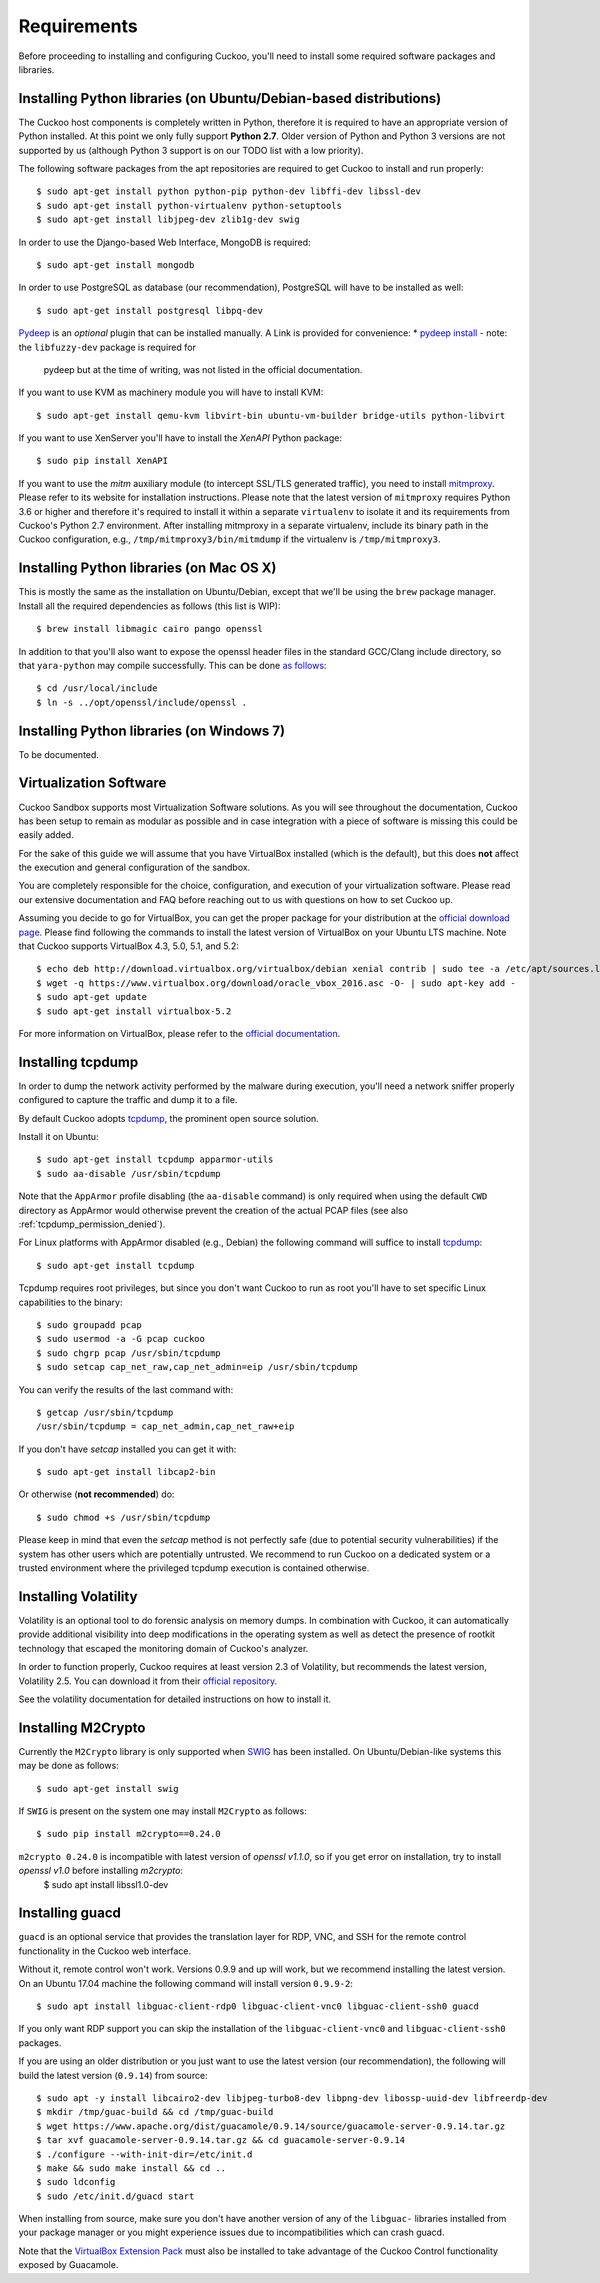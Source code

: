 ============
Requirements
============

Before proceeding to installing and configuring Cuckoo, you'll need to install
some required software packages and libraries.

Installing Python libraries (on Ubuntu/Debian-based distributions)
==================================================================

The Cuckoo host components is completely written in Python, therefore it is
required to have an appropriate version of Python installed. At this point we
only fully support **Python 2.7**. Older version of Python and Python 3
versions are not supported by us (although Python 3 support is on our TODO
list with a low priority).

The following software packages from the apt repositories are required to get
Cuckoo to install and run properly::

    $ sudo apt-get install python python-pip python-dev libffi-dev libssl-dev
    $ sudo apt-get install python-virtualenv python-setuptools
    $ sudo apt-get install libjpeg-dev zlib1g-dev swig

In order to use the Django-based Web Interface, MongoDB is required::

    $ sudo apt-get install mongodb

In order to use PostgreSQL as database (our recommendation), PostgreSQL will
have to be installed as well::

    $ sudo apt-get install postgresql libpq-dev

`Pydeep`_ is an *optional* plugin that can be installed manually. A Link is provided for convenience:
* `pydeep install`_ - note: the ``libfuzzy-dev`` package is required for
  pydeep but at the time of writing, was not listed in the official
  documentation.

If you want to use KVM as machinery module you will have to install KVM::

    $ sudo apt-get install qemu-kvm libvirt-bin ubuntu-vm-builder bridge-utils python-libvirt

If you want to use XenServer you'll have to install the *XenAPI* Python package::

    $ sudo pip install XenAPI

If you want to use the *mitm* auxiliary module (to intercept SSL/TLS generated
traffic), you need to install `mitmproxy`_. Please refer to its website for
installation instructions. Please note that the latest version of
``mitmproxy`` requires Python 3.6 or higher and therefore it's required to
install it within a separate ``virtualenv`` to isolate it and its requirements
from Cuckoo's Python 2.7 environment. After installing mitmproxy in a separate
virtualenv, include its binary path in the Cuckoo configuration, e.g.,
``/tmp/mitmproxy3/bin/mitmdump`` if the virtualenv is ``/tmp/mitmproxy3``.

.. _Yara: https://github.com/plusvic/yara
.. _Pydeep: https://github.com/kbandla/pydeep
.. _mitmproxy: https://mitmproxy.org/
.. _pydeep install: https://github.com/kbandla/pydeep/blob/master/INSTALL

Installing Python libraries (on Mac OS X)
=========================================

This is mostly the same as the installation on Ubuntu/Debian, except that
we'll be using the ``brew`` package manager. Install all the required
dependencies as follows (this list is WIP)::

    $ brew install libmagic cairo pango openssl

In addition to that you'll also want to expose the openssl header files in the
standard GCC/Clang include directory, so that ``yara-python`` may compile
successfully. This can be done `as follows`_::

    $ cd /usr/local/include
    $ ln -s ../opt/openssl/include/openssl .

.. _as follows: https://www.anintegratedworld.com/mac-osx-fatal-error-opensslsha-h-file-not-found/

Installing Python libraries (on Windows 7)
==========================================

To be documented.

Virtualization Software
=======================

Cuckoo Sandbox supports most Virtualization Software solutions. As you will
see throughout the documentation, Cuckoo has been setup to remain as modular
as possible and in case integration with a piece of software is missing this
could be easily added.

For the sake of this guide we will assume that you have VirtualBox installed
(which is the default), but this does **not** affect the execution and general
configuration of the sandbox.

You are completely responsible for the choice, configuration, and execution of
your virtualization software. Please read our extensive documentation and FAQ
before reaching out to us with questions on how to set Cuckoo up.

Assuming you decide to go for VirtualBox, you can get the proper package for
your distribution at the `official download page`_. Please find following the
commands to install the latest version of VirtualBox on your Ubuntu LTS
machine. Note that Cuckoo supports VirtualBox 4.3, 5.0, 5.1, and 5.2::

    $ echo deb http://download.virtualbox.org/virtualbox/debian xenial contrib | sudo tee -a /etc/apt/sources.list.d/virtualbox.list
    $ wget -q https://www.virtualbox.org/download/oracle_vbox_2016.asc -O- | sudo apt-key add -
    $ sudo apt-get update
    $ sudo apt-get install virtualbox-5.2

For more information on VirtualBox, please refer to the
`official documentation`_.

.. _VirtualBox: http://www.virtualbox.org
.. _official download page: https://www.virtualbox.org/wiki/Linux_Downloads
.. _official documentation: https://www.virtualbox.org/wiki/Documentation

Installing tcpdump
==================

In order to dump the network activity performed by the malware during
execution, you'll need a network sniffer properly configured to capture
the traffic and dump it to a file.

By default Cuckoo adopts `tcpdump`_, the prominent open source solution.

Install it on Ubuntu::

    $ sudo apt-get install tcpdump apparmor-utils
    $ sudo aa-disable /usr/sbin/tcpdump

Note that the ``AppArmor`` profile disabling (the ``aa-disable`` command) is
only required when using the default ``CWD`` directory as AppArmor would
otherwise prevent the creation of the actual PCAP files (see also
:ref:`tcpdump_permission_denied`).

For Linux platforms with AppArmor disabled (e.g., Debian) the following
command will suffice to install `tcpdump`_::

    $ sudo apt-get install tcpdump

Tcpdump requires root privileges, but since you don't want Cuckoo to run as
root you'll have to set specific Linux capabilities to the binary::

    $ sudo groupadd pcap
    $ sudo usermod -a -G pcap cuckoo
    $ sudo chgrp pcap /usr/sbin/tcpdump
    $ sudo setcap cap_net_raw,cap_net_admin=eip /usr/sbin/tcpdump

You can verify the results of the last command with::

    $ getcap /usr/sbin/tcpdump
    /usr/sbin/tcpdump = cap_net_admin,cap_net_raw+eip

If you don't have `setcap` installed you can get it with::

    $ sudo apt-get install libcap2-bin

Or otherwise (**not recommended**) do::

    $ sudo chmod +s /usr/sbin/tcpdump

Please keep in mind that even the `setcap` method is not perfectly safe (due
to potential security vulnerabilities) if the system has other users which are
potentially untrusted. We recommend to run Cuckoo on a dedicated system or a
trusted environment where the privileged tcpdump execution is contained
otherwise.

.. _tcpdump: http://www.tcpdump.org

Installing Volatility
=====================

Volatility is an optional tool to do forensic analysis on memory dumps. In
combination with Cuckoo, it can automatically provide additional visibility
into deep modifications in the operating system as well as detect the presence
of rootkit technology that escaped the monitoring domain of Cuckoo's analyzer.

In order to function properly, Cuckoo requires at least version 2.3 of
Volatility, but recommends the latest version, Volatility 2.5. You can
download it from their `official repository`_.

See the volatility documentation for detailed instructions on how to install it.

.. _official repository: https://github.com/volatilityfoundation

Installing M2Crypto
===================

Currently the ``M2Crypto`` library is only supported when `SWIG`_ has been
installed. On Ubuntu/Debian-like systems this may be done as follows::

    $ sudo apt-get install swig

If ``SWIG`` is present on the system one may install ``M2Crypto`` as follows::

    $ sudo pip install m2crypto==0.24.0

``m2crypto 0.24.0`` is incompatible with latest version of `openssl v1.1.0`, so if you get error on installation, try to install `openssl v1.0` before installing `m2crypto`:
    $ sudo apt install libssl1.0-dev

.. _SWIG: http://www.swig.org/

Installing guacd
================

``guacd`` is an optional service that provides the translation layer for RDP,
VNC, and SSH for the remote control functionality in the Cuckoo web interface.

Without it, remote control won't work. Versions 0.9.9 and up will work, but we
recommend installing the latest version. On an Ubuntu 17.04 machine the
following command will install version ``0.9.9-2``::

    $ sudo apt install libguac-client-rdp0 libguac-client-vnc0 libguac-client-ssh0 guacd

If you only want RDP support you can skip the installation of the
``libguac-client-vnc0`` and ``libguac-client-ssh0`` packages.

If you are using an older distribution or you just want to use the latest
version (our recommendation), the following will build the latest version
(``0.9.14``) from source::

    $ sudo apt -y install libcairo2-dev libjpeg-turbo8-dev libpng-dev libossp-uuid-dev libfreerdp-dev
    $ mkdir /tmp/guac-build && cd /tmp/guac-build
    $ wget https://www.apache.org/dist/guacamole/0.9.14/source/guacamole-server-0.9.14.tar.gz
    $ tar xvf guacamole-server-0.9.14.tar.gz && cd guacamole-server-0.9.14
    $ ./configure --with-init-dir=/etc/init.d
    $ make && sudo make install && cd ..
    $ sudo ldconfig
    $ sudo /etc/init.d/guacd start

When installing from source, make sure you don't have another version of any
of the ``libguac-`` libraries installed from your package manager or you might
experience issues due to incompatibilities which can crash guacd.

Note that the `VirtualBox Extension Pack`_ must also be installed to take
advantage of the Cuckoo Control functionality exposed by Guacamole.

.. _VirtualBox Extension Pack: https://www.virtualbox.org/wiki/Downloads
